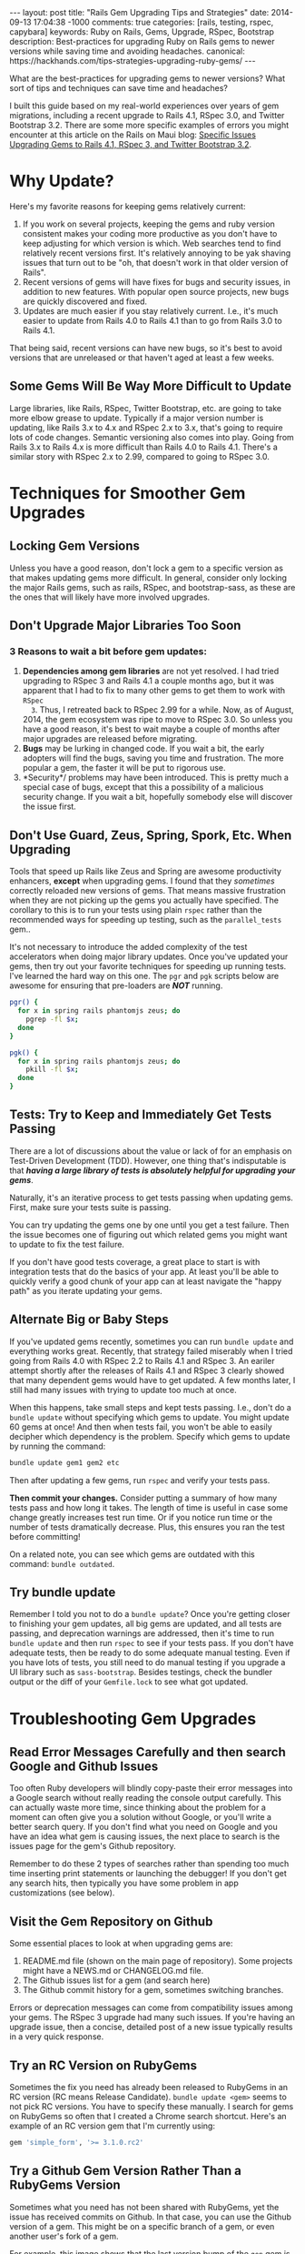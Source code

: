 #+BEGIN_HTML
---
layout: post
title: "Rails Gem Upgrading Tips and Strategies"
date: 2014-09-13 17:04:38 -1000
comments: true
categories: [rails, testing, rspec, capybara] 
keywords:  Ruby on Rails, Gems, Upgrade, RSpec, Bootstrap
description: Best-practices for upgrading Ruby on Rails gems to newer versions while saving time and avoiding headaches.
canonical: https://hackhands.com/tips-strategies-upgrading-ruby-gems/
---
#+END_HTML

What are the best-practices for upgrading gems to newer versions? What sort of
tips and techniques can save time and headaches? 

I built this guide based on my real-world experiences over years of gem
migrations, including a recent upgrade to Rails 4.1, RSpec 3.0, and Twitter
Bootstrap 3.2. There are some more specific examples of errors you might
encounter at this article on the Rails on Maui blog: [[http://railsonmaui-octopress.dev/blog/2014/09/12/specific-issues-upgrading-gems-to-rails-4-dot-1-and-rspec-3/][Specific Issues Upgrading Gems to Rails 4.1, RSpec 3, and Twitter Bootstrap 3.2]]. 

* Why Update?
Here's my favorite reasons for keeping gems relatively current:

1. If you work on several projects, keeping the gems and ruby version consistent
   makes your coding more productive as you don't have to keep adjusting for
   which version is which. Web searches tend to find relatively recent versions
   first. It's relatively annoying to be yak shaving issues that turn out to be
   "oh, that doesn't work in that older version of Rails".
2. Recent versions of gems will have fixes for bugs and security issues, in
   addition to new features. With popular open source projects, new bugs are
   quickly discovered and fixed.
3. Updates are much easier if you stay relatively current. I.e., it's much
   easier to update from Rails 4.0 to Rails 4.1 than to go from Rails 3.0 to
   Rails 4.1.

That being said, recent versions can have new bugs, so it's best to avoid
versions that are unreleased or that haven't aged at least a few weeks.

** Some Gems Will Be Way More Difficult to Update
Large libraries, like Rails, RSpec, Twitter Bootstrap, etc. are going to take
more elbow grease to update. Typically if a major version number is updating,
like Rails 3.x to 4.x and RSpec 2.x to 3.x, that's going to require lots of code
changes. Semantic versioning also comes into play. Going from Rails 3.x to Rails
4.x is more difficult than Rails 4.0 to Rails 4.1. There's a similar story with
RSpec 2.x to 2.99, compared to going to RSpec 3.0.

* Techniques for Smoother Gem Upgrades
** Locking Gem Versions
Unless you have a good reason, don't lock a gem to a specific version as that
makes updating gems more difficult. In general, consider only locking the major
Rails gems, such as rails, RSpec, and bootstrap-sass, as these are the ones that
will likely have more involved upgrades.
** Don't Upgrade Major Libraries Too Soon
*** 3 Reasons to wait a bit before gem updates:
1. *Dependencies among gem libraries* are not yet resolved. I had tried
   upgrading to RSpec 3 and Rails 4.1 a couple months ago, but it was
   apparent that I had to fix to many other gems to get them to work with =RSpec
   3=. Thus, I retreated back to RSpec 2.99 for a while. Now, as of August, 2014,
   the gem ecosystem was ripe to move to RSpec 3.0. So unless you have a good
   reason, it's best to wait maybe a couple of months after major upgrades are
   released before migrating.
2. *Bugs* may be lurking in changed code. If you wait a bit, the early adopters
   will find the bugs, saving you time and frustration. The more popular a gem,
   the faster it will be put to rigorous use.
3. *Security*/ problems may have been introduced. This is pretty much a special
   case of bugs, except that this a possibility of a malicious security change.
   If you wait a bit, hopefully somebody else will discover the issue first.
** Don't Use Guard, Zeus, Spring, Spork, Etc. When Upgrading
Tools that speed up Rails like Zeus and Spring are awesome productivity
enhancers, *except* when upgrading gems. I found that they /sometimes/ correctly
reloaded new versions of gems. That means massive frustration when they are not
picking up the gems you actually have specified. The corollary to this is to run
your tests using plain =rspec= rather than the recommended ways for speeding up
testing, such as the =parallel_tests= gem..

It's not necessary to introduce the added complexity of the test accelerators
when doing major library updates. Once you've updated your gems, then try out
your favorite techniques for speeding up running tests. I've learned the hard
way on this one. The =pgr= and =pgk= scripts below are awesome for ensuring that
pre-loaders are /*NOT*/ running.

#+BEGIN_SRC bash
pgr() {
  for x in spring rails phantomjs zeus; do 
    pgrep -fl $x;
  done 
}

pgk() {
  for x in spring rails phantomjs zeus; do 
    pkill -fl $x;
  done 
}
#+END_SRC

** Tests: Try to Keep and Immediately Get Tests Passing
There are a lot of discussions about the value or lack of for an emphasis on Test-Driven Development (TDD).
However, one thing that's indisputable is that /*having a large library of tests is absolutely helpful for upgrading your gems*/.

Naturally, it's an iterative process to get tests passing when updating gems.
First, make sure your tests suite is passing.

You can try updating the gems one by one until you get a test failure. Then the
issue becomes one of figuring out which related gems you might want to update to
fix the test failure.

If you don't have good tests coverage, a great place to start is with
integration tests that do the basics of your app. At least you'll be able to
quickly verify a good chunk of your app can at least navigate the "happy path"
as you iterate updating your gems.

** Alternate Big or Baby Steps
If you've updated gems recently, sometimes you can run =bundle update= and
everything works great. Recently, that strategy failed miserably when I tried
going from Rails 4.0 with RSpec 2.2 to Rails 4.1 and RSpec 3. An eariler attempt
shortly after the releases of Rails 4.1 and RSpec 3 clearly showed that many
dependent gems would have to get updated. A few months later, I still had many
issues with trying to update too much at once.

When this happens, take small steps and kept tests passing. I.e., don't do a
=bundle update= without specifying which gems to update. You might update 60
gems at once! And then when tests fail, you won't be able to easily decipher
which dependency is the problem. Specify which gems to update by running the
command:

#+BEGIN_SRC bash
bundle update gem1 gem2 etc
#+END_SRC

Then after updating a few gems, run =rspec= and verify your tests pass.

*Then commit your changes.* Consider putting a summary of how many tests pass
and how long it takes. The length of time is useful in case some change greatly
increases test run time. Or if you notice run time or the number of tests
dramatically decrease. Plus, this ensures you ran the test before committing!

On a related note, you can see which gems are outdated with this command:
=bundle outdated=.

#+begin_html
<!-- more -->
#+end_html
** Try bundle update
Remember I told you not to do a =bundle update=? Once you're getting closer to
finishing your gem updates, all big gems are updated, and all tests are passing,
and deprecation warnings are addressed, then it's time to run =bundle update=
and then run =rspec= to see if your tests pass. If you don't have adequate
tests, then be ready to do some adequate manual testing. Even if you have lots
of tests, you still need to do manual testing if you upgrade a UI library such
as =sass-bootstrap=. Besides testings, check the bundler output or the diff of
your =Gemfile.lock= to see what got updated.
* Troubleshooting Gem Upgrades
** Read Error Messages Carefully and then search Google and Github Issues
Too often Ruby developers will blindly copy-paste their error messages into a
Google search without really reading the console output carefully. This can
actually waste more time, since thinking about the problem for a moment can
often give you a solution without Google, or you'll write a better search query.
If you don't find what you need on Google and you have an idea what gem is
causing issues, the next place to search is the issues page for the gem's Github
repository.

Remember to do these 2 types of searches rather than spending too much time
inserting print statements or launching the debugger! If you don't get any
search hits, then typically you have some problem in app customizations (see
below).

** Visit the Gem Repository on Github
Some essential places to look at when upgrading gems are:
1. README.md file (shown on the main page of repository). Some projects might
   have a NEWS.md or CHANGELOG.md file.
2. The Github issues list for a gem (and search here)
3. The Github commit history for a gem, sometimes switching branches.

Errors or deprecation messages can come from compatibility issues among your
gems. The RSpec 3 upgrade had many such issues. If you're having an upgrade
issue, then a concise, detailed post of a new issue typically results in a very
quick response.

** Try an RC Version on RubyGems
Sometimes the fix you need has already been released to RubyGems in an RC
version (RC means Release Candidate). =bundle update <gem>= seems to not pick RC
versions. You have to specify these manually. I search for gems on RubyGems so
often that I created a Chrome search shortcut. Here's an example of an RC
version gem that I'm currently using:

#+BEGIN_SRC ruby
gem 'simple_form', '>= 3.1.0.rc2'
#+END_SRC

** Try a Github Gem Version Rather Than a RubyGems Version
Sometimes what you need has not been shared with RubyGems, yet the issue has
received commits on Github. In that case, you can use the Github version of a gem.
This might be on a specific branch of a gem, or even another user's fork of a
gem.

For example, this image shows that the last version bump of the =gon= gem is
behind several commits.

{% img /images/2014-08-11-upgrading-to-rails-4-and-rspec-3-with-capybara-and-resque/gon-commits-not-in-gem.jpg %}

If you needed those commits post gem release, here's an example of the syntax to
specify the very-latest version of a gem (the tip of the master branch):

#+BEGIN_SRC ruby
gem 'gon', github: "gazay/gon", branch: "master"
#+END_SRC

Sometimes what you need is something less than the most current version, or a
specific branch, or a fork of the gem.

** Consider Forking a Gem
Sometimes you need to fork a gem for some changes. If you've never done this,
it's a *very worthwhile thing to try out*, and it's easy! For example, if you
had wanted to update to rspec 3 sooner than later and didn't want to see tons of
deprecation messages, then your only option was to fork the gems that had the
deprecated syntax. Once you've verified the validity of your changes, consider
submitting a pull request. Here's an example of a [[https://github.com/justin808/zeus-parallel_tests/commit/ccd7367d4f33ae8940a4205a164df714ccfcb42c][fork and commit of the
zeus-parallel_tests gem that loosened a gem dependency]].

You should typically prefer a rubygems version of a gem rather than a github
version. Thus, after some months, you should try to remove any previously
necessary github references in your Gemfile.
** Order of Gems in your Gemfile Can Matter
I ran into a case where including rspec-instafail before rspec resulted in zeus
failing due to =rspec-instafail= failing to recognize that I was using rspec 3.
Simply placing =rspec-instafail= after loading =rspec= in the Gemfile fixed that
issue.

I had a clue that was the issue due to this stack dump. Note how the bundler is
loading rspec-instafail, and when I looked at the source code, I could see why
file =rspec_2.rb= was being loaded (2nd line of the below stack dump)

#+BEGIN_EXAMPLE
zeus test                                                                                                                                                                                                 ✹ ✚ ✭ [15:37:26]
/Users/justin/.rvm/gems/ruby-2.1.2@bpos/gems/rspec-core-3.0.3/lib/rspec/core/formatters/progress_formatter.rb:1:in `<top (required)>': uninitialized constant RSpec::Support (NameError)
	from /Users/justin/.rvm/gems/ruby-2.1.2@bpos/gems/rspec-instafail-0.2.5/lib/rspec/instafail/rspec_2.rb:1:in `<top (required)>'
	from /Users/justin/.rvm/gems/ruby-2.1.2@bpos/gems/rspec-instafail-0.2.5/lib/rspec/instafail.rb:11:in `<module:RSpec>'
	from /Users/justin/.rvm/gems/ruby-2.1.2@bpos/gems/rspec-instafail-0.2.5/lib/rspec/instafail.rb:1:in `<top (required)>'
	from /Users/justin/.rvm/gems/ruby-2.1.2@global/gems/bundler-1.6.2/lib/bundler/runtime.rb:85:in `require'
	from /Users/justin/.rvm/gems/ruby-2.1.2@global/gems/bundler-1.6.2/lib/bundler/runtime.rb:85:in `rescue in block in require'
	from /Users/justin/.rvm/gems/ruby-2.1.2@global/gems/bundler-1.6.2/lib/bundler/runtime.rb:68:in `block in require'
	from /Users/justin/.rvm/gems/ruby-2.1.2@global/gems/bundler-1.6.2/lib/bundler/runtime.rb:61:in `each'
	from /Users/justin/.rvm/gems/ruby-2.1.2@global/gems/bundler-1.6.2/lib/bundler/runtime.rb:61:in `require'
	from /Users/justin/.rvm/gems/ruby-2.1.2@global/gems/bundler-1.6.2/lib/bundler.rb:132:in `require'
	from /Users/justin/.rvm/gems/ruby-2.1.2@bpos/gems/zeus-0.13.3/lib/zeus/rails.rb:162:in `test_environment'
	from /Users/justin/.rvm/gems/ruby-2.1.2@bpos/gems/zeus-0.13.3/lib/zeus.rb:166:in `run_action'
  ...
	from -e:1:in `<main>'
#+END_EXAMPLE
** Evaluate Customizations
In general, when doing relatively major gem upgrades, you really need to
evaluate customizations to these places. Typically, deprecation messages will
tell you which customizations to remove or alter. Sometimes, you've monkey
patched some gem to work around some issue, and this would be the place where
you'd do that (and forget that you did it!).
1. Any initializers in the =config/initializers= directory. Review each file
   there.
2. Any customizations in your environment files in the =config/environments=
   directory, such as =test.rb=, =development.rb=.
3. Any customizations for running specs:
   a. =spec/spec_helper.rb=
   b. Each file in the =spec/support= directory.

* Example of Next Steps when Upgrading a Gem
Here's an example of where updating related gems help.

=bundle update capybara= fixed the following error

#+BEGIN_EXAMPLE
--------------------------------------------------------------------------------
Capybara::RSpecMatchers::HaveText implements a legacy RSpec matcher
protocol. For the current protocol you should expose the failure messages
via the `failure_message` and `failure_message_when_negated` methods.
--------------------------------------------------------------------------------
#+END_EXAMPLE

The final error I got was this one, from =cancan=.

#+BEGIN_EXAMPLE
Deprecation Warnings:

`failure_message_for_should_not` is deprecated. Use `failure_message_when_negated` instead. Called from /Users/justin/.rvm/gems/ruby-2.1.2@bpos/gems/cancan-1.6.10/lib/cancan/matchers.rb:11:in `block in <top (required)>'.

`failure_message_for_should` is deprecated. Use `failure_message` instead. Called from /Users/justin/.rvm/gems/ruby-2.1.2@bpos/gems/cancan-1.6.10/lib/cancan/matchers.rb:7:in `block in <top (required)>'.
#+END_EXAMPLE

A quick google search reveals that =cancancan= fixes the issue:
{% img /images/2014-08-11-upgrading-to-rails-4-and-rspec-3-with-capybara-and-resque/cancan.jpg %}

# Updating from Rails 4 to Rails 4.1
Once I got all tests passing, I tried to update to Rails 4.1, but ran into this
issue:

#+BEGIN_EXAMPLE
bundle update rails                                                                                                                                                                                             ✹ ✭ [20:31:38]
Fetching source index from https://rubygems.org/
Resolving dependencies........................
Bundler could not find compatible versions for gem "activemodel":
  In Gemfile:
    simple_form (>= 0) ruby depends on
      activemodel (< 4.1, >= 4.0.0) ruby

    rails (~> 4.1) ruby depends on
      activemodel (4.1.0)
#+END_EXAMPLE

I verify I'm on the current maximum GA version of simple_form, but I find that
there's an RC version, so I specify that in the gemfile. It's important to note
that "bundle update" will tend not to pull in RC versions of gems, which you
sometimes need after major libraries are upgraded.

In =Gemfile=
#+BEGIN_SRC ruby
gem 'rails', '~> 4.1'
gem 'simple_form', '>= 3.1.0.rc2'
#+END_SRC

#+BEGIN_EXAMPLE
> bundle update rails simple_form
Using rails 4.1.4 (was 4.0.8)
Installing simple_form 3.1.0.rc2 (was 3.0.1)
Your bundle is updated!
#+END_EXAMPLE

After the 4.1 upgrade, I addressed a number of deprecation warnings.

#+BEGIN_EXAMPLE
DEPRECATION WARNING: Implicit join references were removed with Rails 4.1.Make sure to remove this configuration because it does nothing. (called from block in tsort_each at /Users/justin/.rvm/rubies/ruby-2.1.2/lib/ruby/2.1.0/tsort.rb:226)
#+END_EXAMPLE

#+BEGIN_SRC ruby
    config.active_record.disable_implicit_join_references = true
#+END_SRC

Then I got this warning with a full stack dump.

#+BEGIN_EXAMPLE
Warning: you should require 'minitest/autorun' instead.
Warning: or add 'gem "minitest"' before 'require "minitest/autorun"'
From:
  /Users/justin/.rvm/gems/ruby-2.1.2@bpos/gems/activesupport-4.1.4/lib/active_support/dependencies.rb:247:in `require'
#+END_EXAMPLE

The stack dump was useless, but the search for error message on Google found
[[https://github.com/thoughtbot/shoulda-matchers/issues/408][this]] indicating that the issue had something to do with =shoulda-matchers=. A
check of my gem version revealed that my gem version was not current.

#+BEGIN_EXAMPLE
> bundle update shoulda-matchers
Installing shoulda-matchers 2.6.2 (was 2.5.0)
#+END_EXAMPLE

And that fixed that issue!

Thanks to Mike Perham, Ed Roman, Ben Ward, and Greg Lazarev for reviewing drafts of this article.

Please let me know if this article helped you or if I missed anything!

Aloha,

Justin
